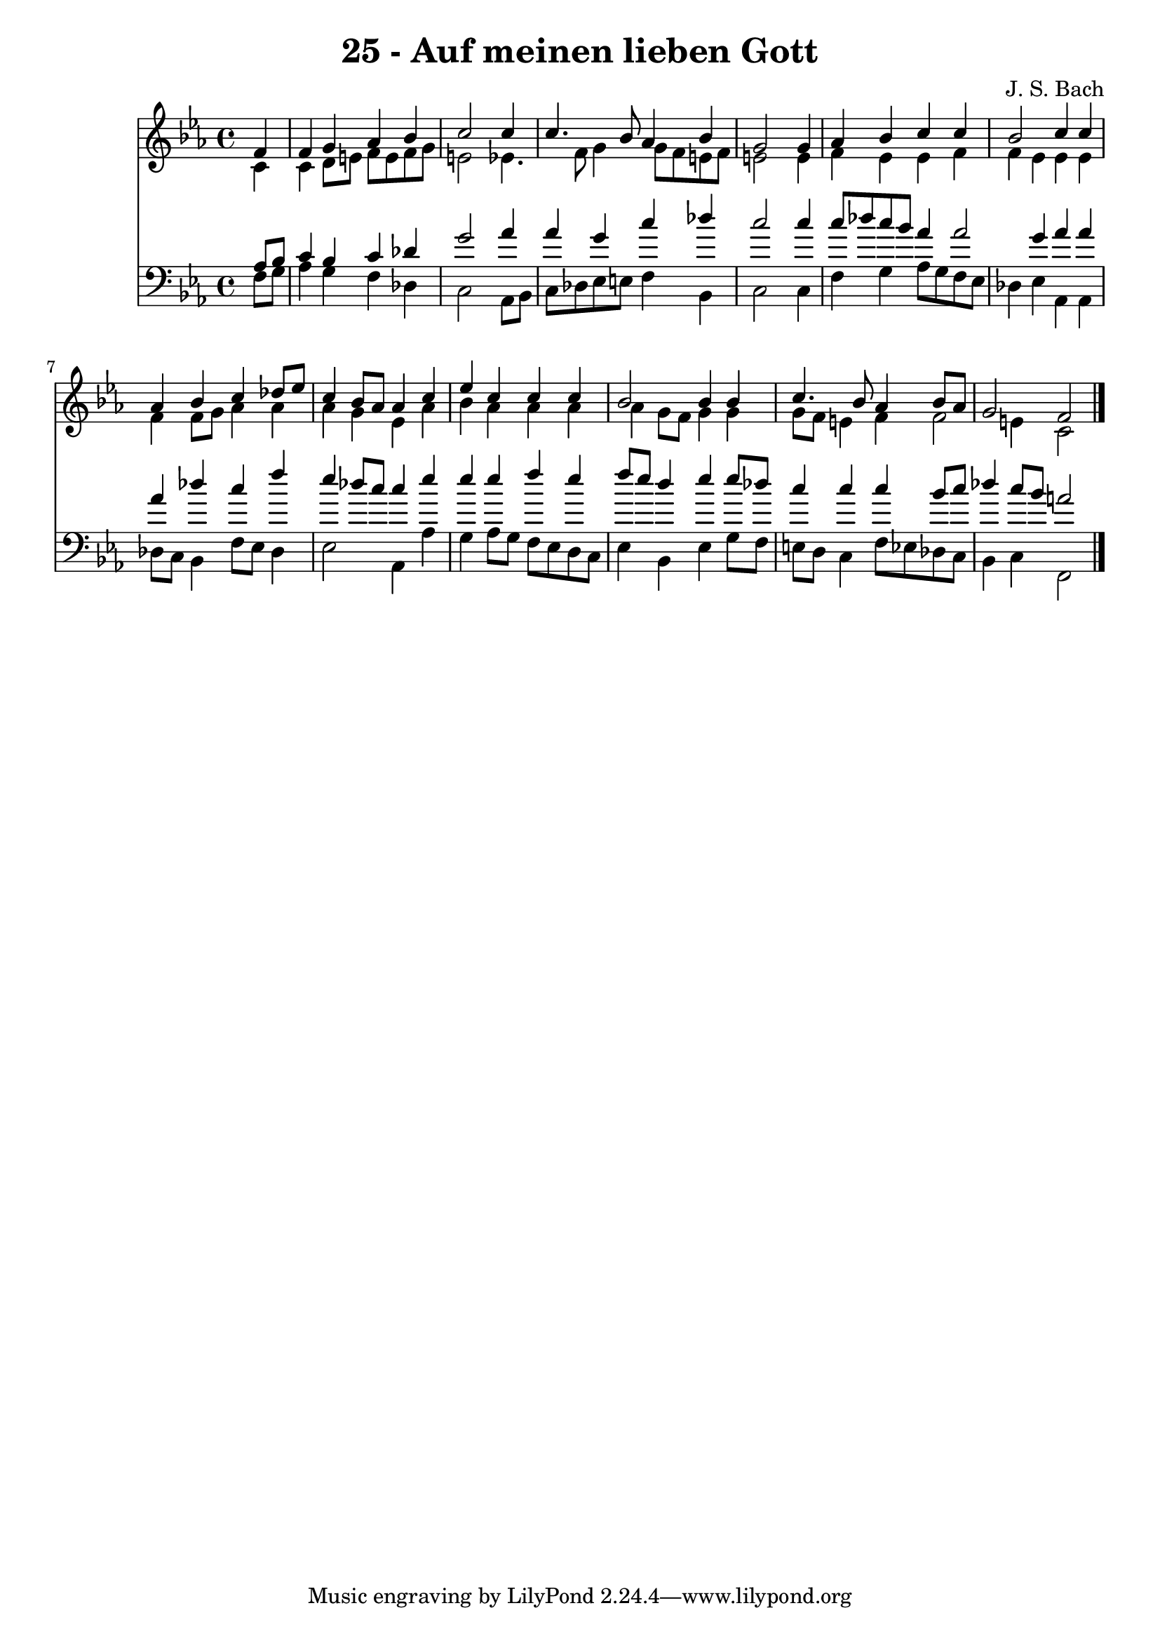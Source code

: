 
\version "2.10.33"

\header {
  title = "25 - Auf meinen lieben Gott"
  composer = "J. S. Bach"
}

global =  {
  \time 4/4 
  \key c \minor
}

soprano = \relative c {
  \partial 4 f'4 
  f g aes bes 
  c2 s4 c 
  c4. bes8 aes4 bes 
  g2 s4 g 
  aes bes c c 
  bes2 c4 c 
  aes bes c des8 ees 
  c4 bes8 aes aes4 c 
  ees c c c 
  bes2 bes4 bes 
  c4. bes8 aes4 bes8 aes 
  g2 f 
}


alto = \relative c {
  \partial 4 c'4 
  c d8 e f e f g 
  e2 s4 ees4. f8 g4 g8 f e f 
  e2 s4 e 
  f ees ees f 
  f ees ees ees 
  f f8 g aes4 aes 
  aes g ees aes 
  bes aes aes aes 
  aes g8 f g4 g 
  g8 f e4 f f2 e4 c2 
}


tenor = \relative c {
  \partial 4 aes'8 bes 
  c4 bes c des 
  g2 s4 aes 
  aes g c des 
  c2 s4 c 
  c8 des c bes aes4 aes2 g4 aes aes 
  aes des c f 
  ees des8 c c4 ees 
  ees ees f ees 
  f8 ees d4 ees ees8 des 
  c4 c c bes8 c 
  des4 c8 bes a2 
}


baixo = \relative c {
  \partial 4 f8 g 
  aes4 g f des 
  c2 s4 aes8 bes 
  c des ees e f4 bes, 
  c2 s4 c 
  f g aes8 g f ees 
  des4 ees aes, aes 
  des8 c bes4 f'8 ees des4 
  ees2 aes,4 aes' 
  g aes8 g f ees d c 
  ees4 bes ees g8 f 
  e d c4 f8 ees des c 
  bes4 c f,2 
}


\score {
  <<
    \new Staff {
      <<
        \global
        \new Voice = "1" { \voiceOne \soprano }
        \new Voice = "2" { \voiceTwo \alto }
      >>
    }
    \new Staff {
      <<
        \global
        \clef "bass"
        \new Voice = "1" {\voiceOne \tenor }
        \new Voice = "2" { \voiceTwo \baixo \bar "|."}
      >>
    }
  >>
}